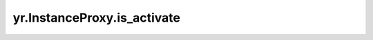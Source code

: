 .. _is_activate:

yr.InstanceProxy.is_activate
----------------------------------------------------------

.. py:method:: InstanceProxy.is_activate()

    返回实例状态。

    返回：
        实例状态。数据类型：bool。
